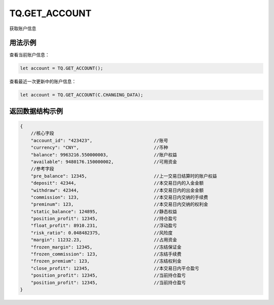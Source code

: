 .. _s_get_account:

TQ.GET_ACCOUNT
==================================

获取账户信息

.. js:function:: GET_ACCOUNT(from=TQ.DATA)

    :param object from: 数据源 (TQ.DATA 或 TQ.CHANGING_DATA)。
    :returns: 返回当前登录的账户对象。


用法示例
----------------------------------

查看当前账户信息：

.. code-block:: javascript

    let account = TQ.GET_ACCOUNT();


查看最近一次更新中的账户信息：

.. code-block:: javascript

    let account = TQ.GET_ACCOUNT(C.CHANGING_DATA);


返回数据结构示例
----------------------------------

.. code-block:: javascript

    {
        //核心字段
        "account_id": "423423",                       //账号
        "currency": "CNY",                            //币种
        "balance": 9963216.550000003,                 //账户权益
        "available": 9480176.150000002,               //可用资金
        //参考字段
        "pre_balance": 12345,                         //上一交易日结算时的账户权益
        "deposit": 42344,                             //本交易日内的入金金额
        "withdraw": 42344,                            //本交易日内的出金金额
        "commission": 123,                            //本交易日内交纳的手续费
        "preminum": 123,                              //本交易日内交纳的权利金
        "static_balance": 124895,                     //静态权益
        "position_profit": 12345,                     //持仓盈亏
        "float_profit": 8910.231,                     //浮动盈亏
        "risk_ratio": 0.048482375,                    //风险度
        "margin": 11232.23,                           //占用资金
        "frozen_margin": 12345,                       //冻结保证金
        "frozen_commission": 123,                     //冻结手续费
        "frozen_premium": 123,                        //冻结权利金
        "close_profit": 12345,                        //本交易日内平仓盈亏
        "position_profit": 12345,                     //当前持仓盈亏
        "position_profit": 12345,                     //当前持仓盈亏
    }